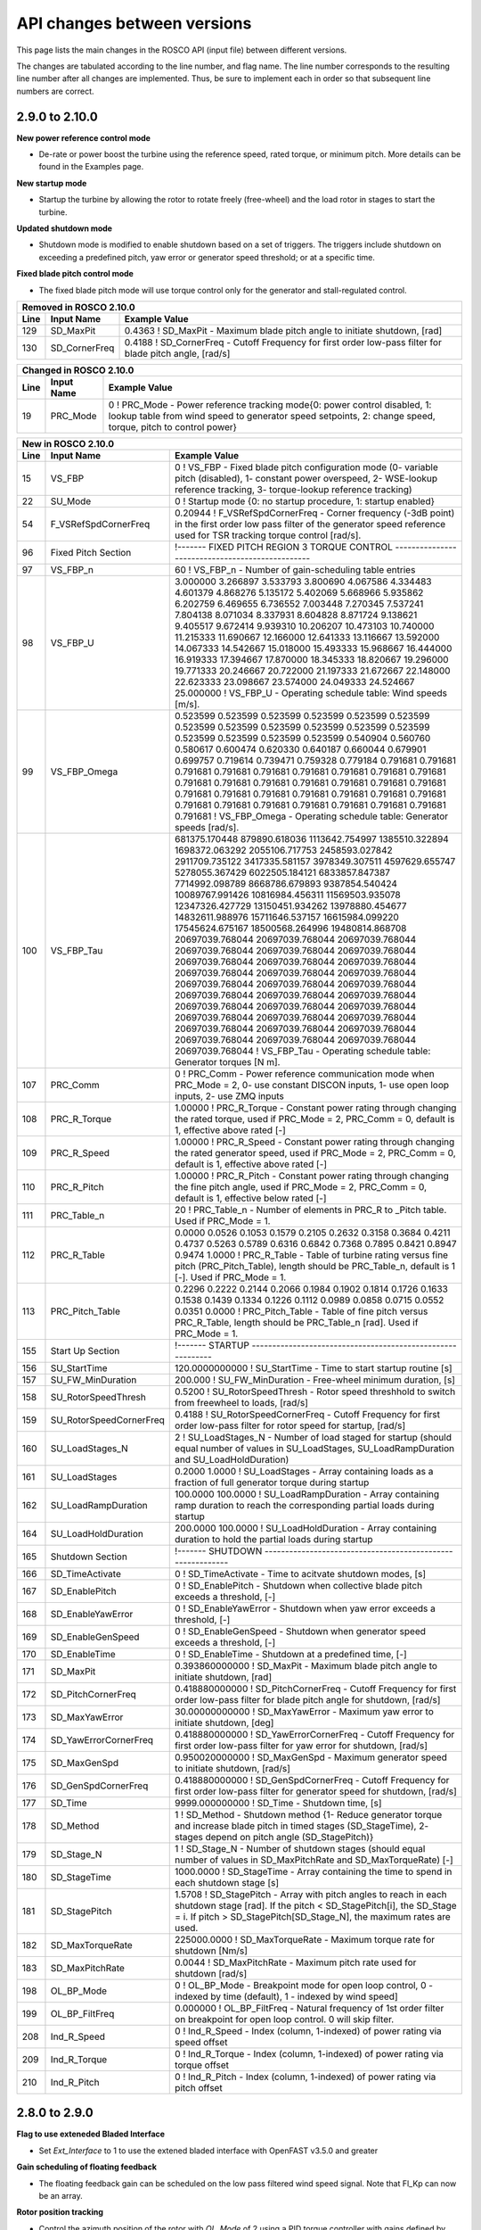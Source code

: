 .. _api_change:

API changes between versions
============================

This page lists the main changes in the ROSCO API (input file) between different versions.

The changes are tabulated according to the line number, and flag name.
The line number corresponds to the resulting line number after all changes are implemented.
Thus, be sure to implement each in order so that subsequent line numbers are correct.

2.9.0 to 2.10.0
--------------------------
**New power reference control mode**

* De-rate or power boost the turbine using the reference speed, rated torque, or minimum pitch.  More details can be found in the Examples page.

**New startup mode**

* Startup the turbine by allowing the rotor to rotate freely (free-wheel) and the load rotor in stages to start the turbine.

**Updated shutdown mode**

* Shutdown mode is modified to enable shutdown based on a set of triggers. The triggers include shutdown on exceeding a predefined pitch, yaw error or generator speed threshold; or at a specific time.

**Fixed blade pitch control mode**

* The fixed blade pitch mode will use torque control only for the generator and stall-regulated control.

====== =======================    ===============================================================================================================================================================================================================================================================
Removed in ROSCO 2.10.0
-------------------------------------------------------------------------------------------------------------------------------------------------------------------------------------------------------------------------------------------------------------------------------------------------
Line    Input Name                 Example Value
====== =======================    ===============================================================================================================================================================================================================================================================
129     SD_MaxPit                 0.4363      ! SD_MaxPit         - Maximum blade pitch angle to initiate shutdown, [rad]
130     SD_CornerFreq             0.4188      ! SD_CornerFreq     - Cutoff Frequency for first order low-pass filter for blade pitch angle, [rad/s]
====== =======================    ===============================================================================================================================================================================================================================================================

====== =================    ======================================================================================================================================================================================================
Changed in ROSCO 2.10.0
----------------------------------------------------------------------------------------------------------------------------------------------------------------------------------------------------------------------------------
Line    Input Name           Example Value
====== =================    ======================================================================================================================================================================================================
19      PRC_Mode            0   ! PRC_Mode - Power reference tracking mode{0: power control disabled, 1: lookup table from wind speed to generator speed setpoints, 2: change speed, torque, pitch to control power}
====== =================    ======================================================================================================================================================================================================


====== =========================    ==================================================================================================================================================================================================================================================================================================================================================================================================================================================================================================================================================================================================================================================================================================================================================
New in ROSCO 2.10.0
--------------------------------------------------------------------------------------------------------------------------------------------------------------------------------------------------------------------------------------------------------------------------------------------------------------------------------------------------------------------------------------------------------------------------------------------------------------------------------------------------------------------------------------------------------------------------------------------------------------------------------------------------------------------------------------------------------------------------------------------------------------------------------------
Line    Input Name                   Example Value
====== =========================    ==================================================================================================================================================================================================================================================================================================================================================================================================================================================================================================================================================================================================================================================================================================================================================
15      VS_FBP                      0                   ! VS_FBP   - Fixed blade pitch configuration mode (0- variable pitch (disabled), 1- constant power overspeed, 2- WSE-lookup reference tracking, 3- torque-lookup reference tracking)
22      SU_Mode                     0                   ! Startup mode {0: no startup procedure, 1: startup enabled}
54      F_VSRefSpdCornerFreq        0.20944             ! F_VSRefSpdCornerFreq		- Corner frequency (-3dB point) in the first order low pass filter of the generator speed reference used for TSR tracking torque control [rad/s].
96      Fixed Pitch Section         !------- FIXED PITCH REGION 3 TORQUE CONTROL ------------------------------------------------
97      VS_FBP_n                    60     ! VS_FBP_n			- Number of gain-scheduling table entries
98      VS_FBP_U                    3.000000  3.266897  3.533793  3.800690  4.067586  4.334483  4.601379  4.868276  5.135172  5.402069  5.668966  5.935862  6.202759  6.469655  6.736552  7.003448  7.270345  7.537241  7.804138  8.071034  8.337931  8.604828  8.871724  9.138621  9.405517  9.672414  9.939310  10.206207  10.473103  10.740000  11.215333  11.690667  12.166000  12.641333  13.116667  13.592000  14.067333  14.542667  15.018000  15.493333  15.968667  16.444000  16.919333  17.394667  17.870000  18.345333  18.820667  19.296000  19.771333  20.246667  20.722000  21.197333  21.672667  22.148000  22.623333  23.098667  23.574000  24.049333  24.524667  25.000000                ! VS_FBP_U	        - Operating schedule table: Wind speeds [m/s].
99      VS_FBP_Omega                0.523599  0.523599  0.523599  0.523599  0.523599  0.523599  0.523599  0.523599  0.523599  0.523599  0.523599  0.523599  0.523599  0.523599  0.523599  0.523599  0.540904  0.560760  0.580617  0.600474  0.620330  0.640187  0.660044  0.679901  0.699757  0.719614  0.739471  0.759328  0.779184  0.791681  0.791681  0.791681  0.791681  0.791681  0.791681  0.791681  0.791681  0.791681  0.791681  0.791681  0.791681  0.791681  0.791681  0.791681  0.791681  0.791681  0.791681  0.791681  0.791681  0.791681  0.791681  0.791681  0.791681  0.791681  0.791681  0.791681  0.791681  0.791681  0.791681  0.791681                ! VS_FBP_Omega	    - Operating schedule table: Generator speeds [rad/s].
100     VS_FBP_Tau                  681375.170448  879890.618036  1113642.754997  1385510.322894  1698372.063292  2055106.717753  2458593.027842  2911709.735122  3417335.581157  3978349.307511  4597629.655747  5278055.367429  6022505.184121  6833857.847387  7714992.098789  8668786.679893  9387854.540424  10089767.991426  10816984.456311  11569503.935078  12347326.427729  13150451.934262  13978880.454677  14832611.988976  15711646.537157  16615984.099220  17545624.675167  18500568.264996  19480814.868708  20697039.768044  20697039.768044  20697039.768044  20697039.768044  20697039.768044  20697039.768044  20697039.768044  20697039.768044  20697039.768044  20697039.768044  20697039.768044  20697039.768044  20697039.768044  20697039.768044  20697039.768044  20697039.768044  20697039.768044  20697039.768044  20697039.768044  20697039.768044  20697039.768044  20697039.768044  20697039.768044  20697039.768044  20697039.768044  20697039.768044  20697039.768044  20697039.768044  20697039.768044  20697039.768044  20697039.768044                ! VS_FBP_Tau		- Operating schedule table: Generator torques [N m].
107     PRC_Comm                    0                   ! PRC_Comm   - Power reference communication mode when PRC_Mode = 2, 0- use constant DISCON inputs, 1- use open loop inputs, 2- use ZMQ inputs
108     PRC_R_Torque                1.00000             ! PRC_R_Torque   - Constant power rating through changing the rated torque, used if PRC_Mode = 2, PRC_Comm = 0, default is 1, effective above rated [-]
109     PRC_R_Speed                 1.00000             ! PRC_R_Speed   - Constant power rating through changing the rated generator speed, used if PRC_Mode = 2, PRC_Comm = 0, default is 1, effective above rated [-]
110     PRC_R_Pitch                 1.00000             ! PRC_R_Pitch   - Constant power rating through changing the fine pitch angle, used if PRC_Mode = 2, PRC_Comm = 0, default is 1, effective below rated [-]
111     PRC_Table_n                 20                  ! PRC_Table_n   - Number of elements in PRC_R to _Pitch table.  Used if PRC_Mode = 1.
112     PRC_R_Table                 0.0000 0.0526 0.1053 0.1579 0.2105 0.2632 0.3158 0.3684 0.4211 0.4737 0.5263 0.5789 0.6316 0.6842 0.7368 0.7895 0.8421 0.8947 0.9474 1.0000      ! PRC_R_Table   - Table of turbine rating versus fine pitch (PRC_Pitch_Table), length should be PRC_Table_n, default is 1 [-].  Used if PRC_Mode = 1.
113     PRC_Pitch_Table             0.2296 0.2222 0.2144 0.2066 0.1984 0.1902 0.1814 0.1726 0.1633 0.1538 0.1439 0.1334 0.1226 0.1112 0.0989 0.0858 0.0715 0.0552 0.0351 0.0000      ! PRC_Pitch_Table   - Table of fine pitch versus PRC_R_Table, length should be PRC_Table_n [rad].  Used if PRC_Mode = 1.
155     Start Up Section            !------- STARTUP -----------------------------------------------------------
156     SU_StartTime                120.0000000000        ! SU_StartTime            - Time to start startup routine [s]
157     SU_FW_MinDuration           200.000             ! SU_FW_MinDuration    - Free-wheel minimum duration, [s]
158     SU_RotorSpeedThresh         0.5200              ! SU_RotorSpeedThresh  - Rotor speed threshhold to switch from freewheel to loads, [rad/s]
159     SU_RotorSpeedCornerFreq     0.4188              ! SU_RotorSpeedCornerFreq  - Cutoff Frequency for first order low-pass filter for rotor speed for startup, [rad/s]
160     SU_LoadStages_N             2                   ! SU_LoadStages_N  - Number of load staged for startup (should equal number of values in SU_LoadStages, SU_LoadRampDuration and SU_LoadHoldDuration)
161     SU_LoadStages               0.2000 1.0000       ! SU_LoadStages  - Array containing loads as a fraction of full generator torque during startup
162     SU_LoadRampDuration         100.0000 100.0000   ! SU_LoadRampDuration  - Array containing ramp duration to reach the corresponding partial loads during startup
164     SU_LoadHoldDuration         200.0000 100.0000   ! SU_LoadHoldDuration  - Array containing duration to hold the partial loads during startup
165     Shutdown Section            !------- SHUTDOWN -----------------------------------------------------------
166     SD_TimeActivate             0                   ! SD_TimeActivate        - Time to acitvate shutdown modes, [s]
167     SD_EnablePitch              0                   ! SD_EnablePitch         - Shutdown when collective blade pitch exceeds a threshold, [-]
168     SD_EnableYawError           0                   ! SD_EnableYawError      - Shutdown when yaw error exceeds a threshold, [-]
169     SD_EnableGenSpeed           0                   ! SD_EnableGenSpeed      - Shutdown when generator speed exceeds a threshold, [-]
170     SD_EnableTime               0                   ! SD_EnableTime          - Shutdown at a predefined time, [-]
171     SD_MaxPit                   0.393860000000      ! SD_MaxPit              - Maximum blade pitch angle to initiate shutdown, [rad]
172     SD_PitchCornerFreq          0.418880000000      ! SD_PitchCornerFreq     - Cutoff Frequency for first order low-pass filter for blade pitch angle for shutdown, [rad/s]
173     SD_MaxYawError              30.00000000000      ! SD_MaxYawError         - Maximum yaw error to initiate shutdown, [deg]
174     SD_YawErrorCornerFreq       0.418880000000      ! SD_YawErrorCornerFreq  - Cutoff Frequency for first order low-pass filter for yaw error for shutdown, [rad/s]
175     SD_MaxGenSpd                0.950020000000      ! SD_MaxGenSpd           - Maximum generator speed to initiate shutdown, [rad/s]
176     SD_GenSpdCornerFreq         0.418880000000      ! SD_GenSpdCornerFreq    - Cutoff Frequency for first order low-pass filter for generator speed for shutdown, [rad/s] 
177     SD_Time                     9999.000000000      ! SD_Time                - Shutdown time, [s]
178     SD_Method                   1                   ! SD_Method              - Shutdown method {1- Reduce generator torque and increase blade pitch in timed stages (SD_StageTime), 2- stages depend on pitch angle (SD_StagePitch)}
179     SD_Stage_N                  1                   ! SD_Stage_N             - Number of shutdown stages (should equal number of values in SD_MaxPitchRate and SD_MaxTorqueRate) [-]
180     SD_StageTime                1000.0000           ! SD_StageTime           - Array containing the time to spend in each shutdown stage [s]
181     SD_StagePitch               1.5708              ! SD_StagePitch          - Array with pitch angles to reach in each shutdown stage [rad]. If the pitch < SD_StagePitch[i], the SD_Stage = i.  If pitch > SD_StagePitch[SD_Stage_N], the maximum rates are used.
182     SD_MaxTorqueRate            225000.0000         ! SD_MaxTorqueRate       - Maximum torque rate for shutdown [Nm/s]
183     SD_MaxPitchRate             0.0044              ! SD_MaxPitchRate        - Maximum pitch rate used for shutdown [rad/s]
198     OL_BP_Mode                  0                   ! OL_BP_Mode   - Breakpoint mode for open loop control, 0 - indexed by time (default), 1 - indexed by wind speed]
199     OL_BP_FiltFreq              0.000000            ! OL_BP_FiltFreq    - Natural frequency of 1st order filter on breakpoint for open loop control. 0 will skip filter.
208     Ind_R_Speed                 0                   ! Ind_R_Speed       - Index (column, 1-indexed) of power rating via speed offset
209     Ind_R_Torque                0                   ! Ind_R_Torque       - Index (column, 1-indexed) of power rating via torque offset
210     Ind_R_Pitch                 0                   ! Ind_R_Pitch       - Index (column, 1-indexed) of power rating via pitch offset
====== =========================    ==================================================================================================================================================================================================================================================================================================================================================================================================================================================================================================================================================================================================================================================================================================================================================

2.8.0 to 2.9.0
-------------------------------
**Flag to use exteneded Bladed Interface**

*  Set `Ext_Interface` to 1 to use the extened bladed interface with OpenFAST v3.5.0 and greater

**Gain scheduling of floating feedback**

*  The floating feedback gain can be scheduled on the low pass filtered wind speed signal.  Note that Fl_Kp can now be an array.

**Rotor position tracking**

*  Control the azimuth position of the rotor with `OL_Mode` of 2 using a PID torque controller with gains defined by `RP_Gains`.
*  Control all three blade pitch inputs in open loop

**New torque control mode settings**

*  VS_ControlMode determines how the generator speed set point is determined: using the WSE (mode 2) or (P/K)^(1/3) (mode 3).  The power signal in mode 3 is filtered using `VS_PwrFiltF`.
*  VS_ConstPower determines whether constant power is used (0 is constant torque, 1 is constant power)

**Multiple notch filters**

*  Users can list any number of notch filters and apply them to either the generator speed and/or tower top accelleration signal based on their index

**Power reference control via generator speed set points**

*  With this feature, enabled with `PRC_Mode`, a user can prescribe a set of generator speed set points (`PRC_GenSpeeds`) vs. the estimated wind speed (`PRC_WindSpeeds`), which can be used to avoid certain natural frequencies or implement a soft cut-out scheme.
*  A low pass filter with frequency `PRC_LPF_Freq` is used to filter the wind speed estimate.  A lower value increases the stability of the generator speed reference signal.

**ZeroMQ Interface**

*  Each turbine is assigned a `ZMQ_ID` by the controller, which is tracked by a farm-level controller

**Tower resonance avoidance**

*  When `TRA_Mode` is 1, change the torque control generator speed setpoint to avoid TRA_ExclSpeed +/- TRA_ExclBand.
*  The set point is changed at a slow rate `TRA_RateLimit` to avoid generator power spikes.  `VS_RefSpd`/100 is recommended.

====== =======================    ===============================================================================================================================================================================================================================================================
Removed in ROSCO 2.9.0
-------------------------------------------------------------------------------------------------------------------------------------------------------------------------------------------------------------------------------------------------------------------------------------------------
Line    Input Name                 Example Value
====== =======================    ===============================================================================================================================================================================================================================================================
11      F_NotchType               2           ! F_NotchType - Notch on the measured generator speed and/or tower fore-aft motion (for floating) {0: disable, 1: generator speed, 2: tower-top fore-aft motion, 3: generator speed and tower-top fore-aft motion}
35      F_NotchCornerFreq         3.35500     ! F_NotchCornerFreq - Natural frequency of the notch filter, [rad/s]
36      F_NotchBetaNumDen         0.000000 0.250000 ! F_NotchBetaNumDen - Two notch damping values (numerator and denominator, resp) - determines the width and depth of the notch, [-]
====== =======================    ===============================================================================================================================================================================================================================================================


====== =======================    ===============================================================================================================================================================================================================================================================
New in ROSCO 2.9.0
-------------------------------------------------------------------------------------------------------------------------------------------------------------------------------------------------------------------------------------------------------------------------------------------------
Line    Input Name                 Example Value
====== =======================    ===============================================================================================================================================================================================================================================================
7       Ext_Interface             1           ! Ext_Interface - (0 - use standard bladed interface, 1 - Use the extened DLL interface introduced in OpenFAST 3.5.0.)  
14      VS_ConstPower             0           ! VS_ConstPower - Do constant power torque control, where above rated torque varies, 0 for constant torque}
18      PRC_Mode                  0           ! PRC_Mode          - Power reference tracking mode{0: use standard rotor speed set points, 1: use PRC rotor speed setpoints}
38      F_NumNotchFilts           1           ! F_NumNotchFilts   - Number of notch filters placed on sensors
39      F_NotchFreqs              3.3550      ! F_NotchFreqs      - Natural frequency of the notch filters. Array with length F_NumNotchFilts
40      F_NotchBetaNum            0.0000      ! F_NotchBetaNum    - Damping value of numerator (determines the width of notch). Array with length F_NumNotchFilts, [-]
41      F_NotchBetaDen            0.2500      ! F_NotchBetaDen    - Damping value of denominator (determines the depth of notch). Array with length F_NumNotchFilts, [-]
42      F_GenSpdNotch_N           0           ! F_GenSpdNotch_N   - Number of notch filters on generator speed
43      F_GenSpdNotch_Ind         0           ! F_GenSpdNotch_Ind - Indices of notch filters on generator speed
44      F_TwrTopNotch_N           1           ! F_TwrTopNotch_N   - Number of notch filters on tower top acceleration signal
45      F_TwrTopNotch_Ind         1           ! F_TwrTopNotch_Ind - Indices of notch filters on tower top acceleration signal
92      VS_PwrFiltF               0.3140      ! VS_PwrFiltF       - Low pass filter on power used to determine generator speed set point. Only used in VS_ControlMode = 3.
98      PRC_Section               !------- POWER REFERENCE TRACKING --------------------------------------
99      PRC_n                     2                   ! PRC_n			  - Number of elements in PRC_WindSpeeds and PRC_GenSpeeds array
100     PRC_LPF_Freq              0.07854             ! PRC_LPF_Freq    - Frequency of the low pass filter on the wind speed estimate used to set PRC_GenSpeeds [rad/s]
101     PRC_WindSpeeds            3.0000 25.0000      ! PRC_WindSpeeds  - Array of wind speeds used in rotor speed vs. wind speed lookup table [m/s]
102     PRC_GenSpeeds             0.7917 0.7917       ! PRC_GenSpeeds   - Array of generator speeds corresponding to PRC_WindSpeeds [rad/s]
103     Empty Line         
128     TRA_ExclSpeed             0.00000             ! TRA_ExclSpeed	    - Rotor speed for exclusion [LSS, rad/s]
129     TRA_ExclBand              0.00000             ! TRA_ExclBand	    - Size of the rotor frequency exclusion band [LSS, rad/s]. Torque controller reference will be TRA_ExclSpeed +/- TRA_ExlBand/2
130     TRA_RateLimit             0.00000e+00         ! TRA_RateLimit	    - Rate limit of change in rotor speed reference [LSS, rad/s].  Suggested to be VS_RefSpd/100.
145     Fl_n                      1           ! Fl_n          - Number of Fl_Kp gains in gain scheduling, optional with default of 1
147     Fl_U                      0.0000      ! Fl_U          - Wind speeds for scheduling Fl_Kp, optional if Fl_Kp is single value [m/s]
161     Ind_Azimuth               0           ! Ind_Azimuth   - The column in OL_Filename that contains the desired azimuth position in rad (used if OL_Mode = 2)
162     RP_Gains                  0.0000 0.0000 0.0000 0.0000     ! RP_Gains - PID gains and Tf of derivative for rotor position control (used if OL_Mode = 2)
186     ZMQ_ID                    0     ! ZMQ_ID - Integer identifier of turbine
====== =======================    ===============================================================================================================================================================================================================================================================

====== =================    ======================================================================================================================================================================================================
Changed in ROSCO develop
----------------------------------------------------------------------------------------------------------------------------------------------------------------------------------------------------------------------------------
Line    Input Name           Example Value
====== =================    ======================================================================================================================================================================================================
12      VS_ControlMode      2           ! VS_ControlMode - Generator torque control mode in above rated conditions (0- no torque control, 1- k*omega^2 with PI transitions, 2- WSE TSR Tracking, 3- Power-based TSR Tracking)}126     OL_mode             0           ! OL_Mode           - Open loop control mode {0: no open loop control, 1: open loop control vs. time, 2: rotor position control}
125     Twr_Section         !------- TOWER CONTROL ------------------------------------------------------

141     Fl_Kp               0.0000      ! Fl_Kp             - Nacelle velocity proportional feedback gain [s]
153     Ind_BldPitch        0   0   0   ! Ind_BldPitch      - The columns in OL_Filename that contains the blade pitch (1,2,3) inputs in rad [array]
====== =================    ======================================================================================================================================================================================================


2.7.0 to 2.8.0
-------------------------------
Optional Inputs
-  ROSCO now reads in the whole input file and searches for keywords to set the inputs.  Blank spaces and specific ordering are no longer required.
-  Input requirements depend on control modes.  E.g., open loop inputs are not required if `OL_Mode = 0``
Cable Control
-  Can control OpenFAST cables (MoorDyn or SubDyn) using ROSCO
Structural Control
-  Can control OpenFAST structural control elements (ServoDyn) using ROSCO
Active wake control
-  Added Active Wake Control (AWC) implementation

====== =================    ======================================================================================================================================================================================================
New in ROSCO 2.8.0
----------------------------------------------------------------------------------------------------------------------------------------------------------------------------------------------------------------------------------
Line    Input Name           Example Value
====== =================    ======================================================================================================================================================================================================
6      Echo                 0               ! Echo		    - (0 - no Echo, 1 - Echo input data to <RootName>.echo)
25     AWC_Mode             0			    ! AWC_Mode       - Active wake control mode [0 - not used, 1 - complex number method, 2 - Coleman transform method]
28     CC_Mode              0               ! CC_Mode           - Cable control mode [0- unused, 1- User defined, 2- Open loop control]
29     StC_Mode             0               ! StC_Mode          - Structural control mode [0- unused, 1- User defined, 2- Open loop control]
139    Ind_CableControl     0               ! Ind_CableControl  - The column(s) in OL_Filename that contains the cable control inputs in m [Used with CC_Mode = 2, must be the same size as CC_Group_N]
140    Ind_StructControl    0               ! Ind_StructControl - The column(s) in OL_Filename that contains the structural control inputs [Used with StC_Mode = 2, must be the same size as StC_Group_N]
148    Empty Line
149    AWC_Section          !------- Active Wake Control -----------------------------------------------------
150    AWC_NumModes         1               ! AWC_NumModes    - AWC- Number of modes to include [-]
151    AWC_n                1               ! AWC_n           - AWC azimuthal mode [-] (only used in complex number method)
152    AWC_harmonic         1               ! AWC_harmonic    - AWC Coleman transform harmonic [-] (only used in Coleman transform method)
153    AWC_freq             0.03            ! AWC_freq        - AWC frequency [Hz]
154    AWC_amp              2.0             ! AWC_amp         - AWC amplitude [deg]
155    AWC_clockangle       0.0             ! AWC_clockangle  - AWC clock angle [deg]
165    Empty Line          
166    CC_Section           !------- Cable Control ---------------------------------------------------------
167    CC_Group_N           3               ! CC_Group_N		- Number of cable control groups
168    CC_GroupIndex        2601 2603 2605  ! CC_GroupIndex  - First index for cable control group, should correspond to deltaL
169    CC_ActTau            20.000000       ! CC_ActTau		- Time constant for line actuator [s]
170    Empty Line          
171    StC_Section          !------- Structural Controllers ---------------------------------------------------------
172    StC_Group_N          3               ! StC_Group_N		- Number of cable control groups
173    StC_GroupIndex       2818 2838 2858  ! StC_GroupIndex     - First index for structural control group, options specified in ServoDyn summary output   
====== =================    ======================================================================================================================================================================================================


2.6.0 to 2.7.0
-------------------------------
Pitch Faults
-  Constant pitch actuator offsets (PF_Mode = 1)
IPC Saturation Modes
-  Added options for saturating the IPC command with the peak shaving limit

====== =================    ======================================================================================================================================================================================================
New in ROSCO 2.7.0
----------------------------------------------------------------------------------------------------------------------------------------------------------------------------------------------------------------------------------
Line    Input Name           Example Value
====== =================    ======================================================================================================================================================================================================
22     PA_Mode              0                    ! PA_Mode           - Pitch actuator mode {0 - not used, 1 - first order filter, 2 - second order filter}
23     PF_Mode              0                   ! PF_Mode           - Pitch fault mode {0 - not used, 1 - constant offset on one or more blades}
56     IPC_SatMode          2                   ! IPC_SatMode		- IPC Saturation method (0 - no saturation (except by PC_MinPit), 1 - saturate by PS_BldPitchMin, 2 - saturate sotfly (full IPC cycle) by PC_MinPit, 3 - saturate softly by PS_BldPitchMin)
139    PF_Section           !------- Pitch Actuator Faults ---------------------------------------------------------
140    PF_Offsets           0.00000000 0.00000000 0.00000000                 ! PF_Offsets     - Constant blade pitch offsets for blades 1-3 [rad]
141    Empty Line          
====== =================    ======================================================================================================================================================================================================


2.5.0 to develop
-------------------------------
IPC
-  A wind speed based soft cut-in using a sigma interpolation is added for the IPC controller

Pitch Actuator
-  A first or second order filter can be used to model a pitch actuator

External Control Interface
-  Call another control library from ROSCO

ZeroMQ Interface
-  Communicate with an external routine via ZeroMQ. Only yaw control currently supported

Updated yaw control
-  Filter wind direction with deadband, and yaw until direction error changes signs (https://iopscience.iop.org/article/10.1088/1742-6596/1037/3/032011)

====== =================    ======================================================================================================================================================================================================
New in ROSCO 2.6.0
----------------------------------------------------------------------------------------------------------------------------------------------------------------------------------------------------------------------------------
Line    Input Name           Example Value
====== =================    ======================================================================================================================================================================================================
19     TD_Mode              0                    ! TD_Mode           - Tower damper mode {0: no tower damper, 1: feed back translational nacelle accelleration to pitch angle}
22     PA_Mode              0                    ! PA_Mode           - Pitch actuator mode {0 - not used, 1 - first order filter, 2 - second order filter}
23     Ext_Mode             0                    ! Ext_Mode          - External control mode {0 - not used, 1 - call external dynamic library}
24     ZMQ_Mode             0                    ! ZMQ_Mode          - Fuse ZeroMQ interaface {0: unused, 1: Yaw Control}
33     F_YawErr             0.17952              ! F_YawErr          - Low pass filter corner frequency for yaw controller [rad/s].
54     IPC_Vramp            9.120000  11.400000  ! IPC_Vramp	     - Start and end wind speeds for cut-in ramp function. First entry: IPC inactive, second entry: IPC fully active. [m/s]
96     Y_uSwitch            0.00000              ! Y_uSwitch		 - Wind speed to switch between Y_ErrThresh. If zero, only the first value of Y_ErrThresh is used [m/s]
133    Empty Line           N/A
134    PitchActSec          !------- Pitch Actuator Model -----------------------------------------------------
135    PA_CornerFreq        3.140000000000       ! PA_CornerFreq     - Pitch actuator bandwidth/cut-off frequency [rad/s]
136    PA_Damping           0.707000000000       ! PA_Damping        - Pitch actuator damping ratio [-, unused if PA_Mode = 1]
137    Empty Line          
138    ExtConSec            !------- External Controller Interface -----------------------------------------------------
139    DLL_FileName         "unused"             ! DLL_FileName        - Name/location of the dynamic library in the Bladed-DLL format
140    DLL_InFile           "unused"             ! DLL_InFile          - Name of input file sent to the DLL (-)
141    DLL_ProcName         "DISCON"             ! DLL_ProcName        - Name of procedure in DLL to be called (-) 
142    Empty Line          
143    ZeroMQSec            !------- ZeroMQ Interface ---------------------------------------------------------
144    ZMQ_CommAddress      "tcp://localhost:5555"   ! ZMQ_CommAddress     - Communication address for ZMQ server, (e.g. "tcp://localhost:5555")
145    ZMQ_UpdatePeriod     2                        ! ZMQ_UpdatePeriod    - Call ZeroMQ every [x] seconds, [s]
====== =================    ======================================================================================================================================================================================================

====== =================    ======================================================================================================================================================================================================
Modified in ROSCO 2.6.0
----------------------------------------------------------------------------------------------------------------------------------------------------------------------------------------------------------------------------------
Line    Input Name           Example Value
====== =================    ======================================================================================================================================================================================================
97     Y_ErrThresh          4.000000  8.000000  ! Y_ErrThresh    - Yaw error threshold/deadbands. Turbine begins to yaw when it passes this. If Y_uSwitch is zero, only the second value is used. [deg].
98     Y_Rate               0.00870              ! Y_Rate			- Yaw rate [rad/s]
99     Y_MErrSet            0.00000              ! Y_MErrSet		- Integrator saturation (maximum signal amplitude contribution to pitch from yaw-by-IPC), [rad]
====== =================    ======================================================================================================================================================================================================

====== =================    ======================================================================================================================================================================================================
Removed in ROSCO 2.6.0
----------------------------------------------------------------------------------------------------------------------------------------------------------------------------------------------------------------------------------
Line    Input Name           Example Value
====== =================    ======================================================================================================================================================================================================
96      Y_IPn               1                   ! Y_IPC_n			- Number of controller gains (yaw-by-IPC)
99      Y_IPC_omegaLP       0.20940             ! Y_IPC_omegaLP		- Low-pass filter corner frequency for the Yaw-by-IPC controller to filtering the yaw alignment error, [rad/s].
100     Y_IPC_zetaLP        1.00000             ! Y_IPC_zetaLP		- Low-pass filter damping factor for the Yaw-by-IPC controller to filtering the yaw alignment error, [-].
102     Y_omegaLPFast       0.20940             ! Y_omegaLPFast		- Corner frequency fast low pass filter, 1.0 [rad/s]
103     Y_omegaLPSlow       0.10470             ! Y_omegaLPSlow		- Corner frequency slow low pass filter, 1/60 [rad/s]
====== =================    ======================================================================================================================================================================================================

ROSCO v2.4.1 to ROSCO v2.5.0
-------------------------------
Two filter parameters were added to 
-  change the high pass filter in the floating feedback module
-  change the low pass filter of the wind speed estimator signal that is used in torque control

Open loop control inputs, users must specify:
-  The open loop input filename, an example can be found in Examples/Example_OL_Input.dat
-  Indices (columns) of values specified in OL_Filename

IPC
-  Proportional Control capabilities were added, 1P and 2P gains should be specified

====== =================    ======================================================================================================================================================================================================
Line    Input Name           Example Value
====== =================    ======================================================================================================================================================================================================
20     OL_Mode              0                   ! OL_Mode           - Open loop control mode {0: no open loop control, 1: open loop control vs. time, 2: open loop control vs. wind speed}
27     F_WECornerFreq       0.20944             ! F_WECornerFreq    - Corner frequency (-3dB point) in the first order low pass filter for the wind speed estimate [rad/s].
29     F_FlHighPassFreq     0.01000             ! F_FlHighPassFreq  - Natural frequency of first-order high-pass filter for nacelle fore-aft motion [rad/s].
50     IPC_KP               0.000000  0.000000  ! IPC_KP			- Proportional gain for the individual pitch controller: first parameter for 1P reductions, second for 2P reductions, [-]
125    OL_Filename          "14_OL_Input.dat"   ! OL_Filename       - Input file with open loop timeseries (absolute path or relative to this file)
126    Ind_Breakpoint       1                   ! Ind_Breakpoint    - The column in OL_Filename that contains the breakpoint (time if OL_Mode = 1)
127    Ind_BldPitch         2                   ! Ind_BldPitch      - The column in OL_Filename that contains the blade pitch input in rad
128    Ind_GenTq            3                   ! Ind_GenTq         - The column in OL_Filename that contains the generator torque in Nm
129    Ind_YawRate          4                   ! Ind_YawRate       - The column in OL_Filename that contains the generator torque in Nm
====== =================    ======================================================================================================================================================================================================
